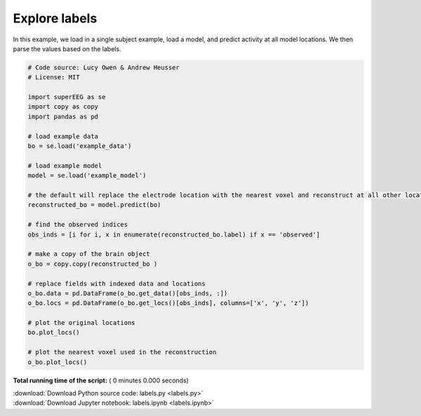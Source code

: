 

.. _sphx_glr_auto_examples_labels.py:


=============================
Explore labels
=============================

In this example, we load in a single subject example, load a model, and predict activity at all
model locations. We then parse the values based on the labels.




.. code-block:: python


    # Code source: Lucy Owen & Andrew Heusser
    # License: MIT

    import superEEG as se
    import copy as copy
    import pandas as pd

    # load example data
    bo = se.load('example_data')

    # load example model
    model = se.load('example_model')

    # the default will replace the electrode location with the nearest voxel and reconstruct at all other locations
    reconstructed_bo = model.predict(bo)

    # find the observed indices
    obs_inds = [i for i, x in enumerate(reconstructed_bo.label) if x == 'observed']

    # make a copy of the brain object
    o_bo = copy.copy(reconstructed_bo )

    # replace fields with indexed data and locations
    o_bo.data = pd.DataFrame(o_bo.get_data()[obs_inds, :])
    o_bo.locs = pd.DataFrame(o_bo.get_locs()[obs_inds], columns=['x', 'y', 'z'])

    # plot the original locations
    bo.plot_locs()

    # plot the nearest voxel used in the reconstruction
    o_bo.plot_locs()

**Total running time of the script:** ( 0 minutes  0.000 seconds)



.. container:: sphx-glr-footer


  .. container:: sphx-glr-download

     :download:`Download Python source code: labels.py <labels.py>`



  .. container:: sphx-glr-download

     :download:`Download Jupyter notebook: labels.ipynb <labels.ipynb>`

.. rst-class:: sphx-glr-signature

    `Generated by Sphinx-Gallery <http://sphinx-gallery.readthedocs.io>`_
